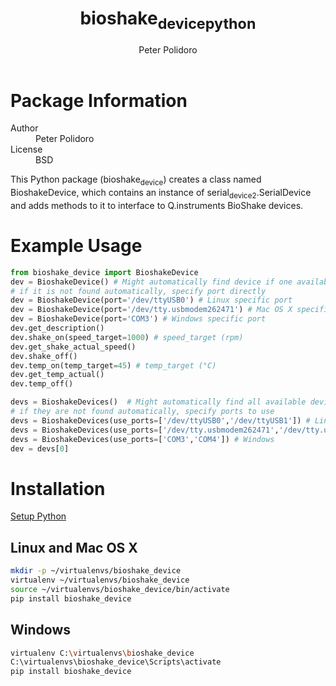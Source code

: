 #+TITLE: bioshake_device_python
#+AUTHOR: Peter Polidoro
#+EMAIL: peterpolidoro@gmail.com

* Package Information
  - Author :: Peter Polidoro
  - License :: BSD

  This Python package (bioshake_device) creates a class named
  BioshakeDevice, which contains an instance of
  serial_device2.SerialDevice and adds methods to it to interface to
  Q.instruments BioShake devices.

* Example Usage

  #+BEGIN_SRC python
from bioshake_device import BioshakeDevice
dev = BioshakeDevice() # Might automatically find device if one available
# if it is not found automatically, specify port directly
dev = BioshakeDevice(port='/dev/ttyUSB0') # Linux specific port
dev = BioshakeDevice(port='/dev/tty.usbmodem262471') # Mac OS X specific port
dev = BioshakeDevice(port='COM3') # Windows specific port
dev.get_description()
dev.shake_on(speed_target=1000) # speed_target (rpm)
dev.get_shake_actual_speed()
dev.shake_off()
dev.temp_on(temp_target=45) # temp_target (°C)
dev.get_temp_actual()
dev.temp_off()
  #+END_SRC

  #+BEGIN_SRC python
devs = BioshakeDevices()  # Might automatically find all available devices
# if they are not found automatically, specify ports to use
devs = BioshakeDevices(use_ports=['/dev/ttyUSB0','/dev/ttyUSB1']) # Linux
devs = BioshakeDevices(use_ports=['/dev/tty.usbmodem262471','/dev/tty.usbmodem262472']) # Mac OS X
devs = BioshakeDevices(use_ports=['COM3','COM4']) # Windows
dev = devs[0]
  #+END_SRC

* Installation

  [[https://github.com/janelia-pypi/python_setup][Setup Python]]

** Linux and Mac OS X

   #+BEGIN_SRC sh
mkdir -p ~/virtualenvs/bioshake_device
virtualenv ~/virtualenvs/bioshake_device
source ~/virtualenvs/bioshake_device/bin/activate
pip install bioshake_device
   #+END_SRC

** Windows

   #+BEGIN_SRC sh
virtualenv C:\virtualenvs\bioshake_device
C:\virtualenvs\bioshake_device\Scripts\activate
pip install bioshake_device
   #+END_SRC

